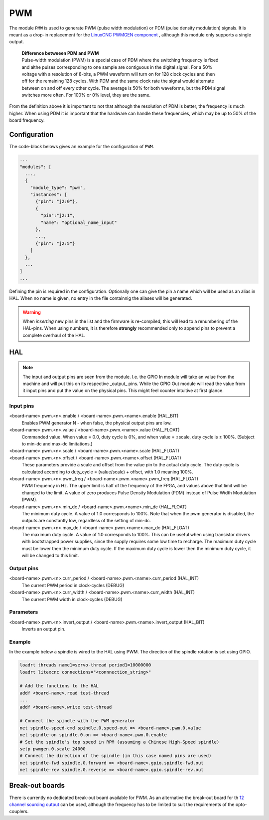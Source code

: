 ===
PWM
===

The module ``PMW`` is used to generate PWM (pulse width modulation) or PDM (pulse density modulation)
signals. It is meant as a drop-in replacement for the `LinuxCNC PWMGEN component <https://linuxcnc.org/docs/html/man/man9/pwmgen.9.html>`_ ,
although this module only supports a single output.

  | **Difference betweeen PDM and PWM**
  | Pulse-width modulation (PWM) is a special case of PDM where the switching frequency is fixed 
  | and althe pulses corresponding to one sample are contiguous in the digital signal. For a 50% 
  | voltage with a resolution of 8-bits, a PWM waveform will turn on for 128 clock cycles and then 
  | off for the remaining 128 cycles. With PDM and the same clock rate the signal would alternate 
  | between on and off every other cycle. The average is 50% for both waveforms, but the PDM signal 
  | switches more often. For 100% or 0% level, they are the same.

From the definition above it is important to not that although the resolution of PDM is better, the frequency
is much higher. When using PDM it is important that the hardware can handle these frequencies, which may be
up to 50% of the board frequency.

Configuration
=============

The code-block belows gives an example for the configuration of ``PWM``.

.. code-block:: json

  ...
  "modules": [
    ...,
    {
      "module_type": "pwm",
      "instances": [
        {"pin": "j2:0"},
        {
          "pin":"j2:1",
          "name": "optional_name_input"
        },
        ...,
        {"pin": "j2:5"}
      ]
    },
    ...
  ]
  ...


Defining the pin is required in the configuration. Optionally one can give the pin a name which
will be used as an alias in HAL. When no name is given, no entry in the file containnig the
aliases will be generated. 

.. warning::
  When *inserting* new pins in the list and the firmware is re-compiled, this will lead to a renumbering
  of the HAL-pins. When using numbers, it is therefore **strongly** recommended only to append pins to 
  prevent a complete overhaul of the HAL.

HAL
===

.. note::
    The input and output pins are seen from the module. I.e. the GPIO In module will take an
    value from the machine and will put this on its respective _output_ pins. While the GPIO
    Out module will read the value from it input pins and put the value on the physical pins.
    This might feel counter intuitive at first glance.

Input pins
----------

<board-name>.pwm.<n>.enable / <board-name>.pwm.<name>.enable (HAL_BIT)
    Enables PWM generator N - when false, the physical output pins are low.
<board-name>.pwm.<n>.value / <board-name>.pwm.<name>.value (HAL_FLOAT)
    Commanded value. When value = 0.0, duty cycle is 0%, and when value = ±scale, duty cycle is
    ± 100%. (Subject to min-dc and max-dc limitations.)
<board-name>.pwm.<n>.scale / <board-name>.pwm.<name>.scale (HAL_FLOAT)
    ..
<board-name>.pwm.<n>.offset / <board-name>.pwm.<name>.offset (HAL_FLOAT)
    These parameters provide a scale and offset from the value pin to the actual duty cycle. 
    The duty cycle is calculated according to duty_cycle = (value/scale) + offset, with 1.0
    meaning 100%.
<board-name>.pwm.<n>.pwm_freq / <board-name>.pwm.<name>.pwm_freq (HAL_FLOAT)
    PWM frequency in Hz. The upper limit is half of the frequency of the FPGA, and values above 
    that limit will be changed to the limit. A value of zero produces Pulse Density Modulation 
    (PDM) instead of Pulse Width Modulation (PWM).
<board-name>.pwm.<n>.min_dc / <board-name>.pwm.<name>.min_dc (HAL_FLOAT)
    The minimum duty cycle. A value of 1.0 corresponds to 100%. Note that when the pwm generator
    is disabled, the outputs are constantly low, regardless of the setting of min-dc.
<board-name>.pwm.<n>.max_dc / <board-name>.pwm.<name>.mac_dc (HAL_FLOAT)
    The maximum duty cycle. A value of 1.0 corresponds to 100%. This can be useful when using
    transistor drivers with bootstrapped power supplies, since the supply requires some low
    time to recharge. The maximum duty cycle must be lower then the minimum duty cycle. If the 
    maximum duty cycle is lower then the minimum duty cycle, it will be changed to this limit.

Output pins
-----------

<board-name>.pwm.<n>.curr_period / <board-name>.pwm.<name>.curr_period (HAL_INT)
    The current PWM period in clock-cycles (DEBUG)
<board-name>.pwm.<n>.curr_width / <board-name>.pwm.<name>.curr_width (HAL_INT)
    The current PWM width in clock-cycles (DEBUG)

Parameters
----------

<board-name>.pwm.<n>.invert_output / <board-name>.pwm.<name>.invert_output (HAL_BIT)
    Inverts an output pin.

Example
-------

In the example below a spindle is wired to the HAL using PWM. The direction of the
spindle rotation is set using GPIO.

.. code-block::

    loadrt threads name1=servo-thread period1=10000000
    loadrt litexcnc connections="<connnection_string>"
    
    # Add the functions to the HAL
    addf <board-name>.read test-thread
    ...
    addf <board-name>.write test-thread

    # Connect the spindle with the PWM generator
    net spindle-speed-cmd spindle.0.speed-out => <board-name>.pwm.0.value
    net spindle-on spindle.0.on => <board-name>.pwm.0.enable
    # Set the spindle's top speed in RPM (assuming a Chinese High-Speed spindle)
    setp pwmgen.0.scale 24000
    # Connect the direction of the spindle (in this case named pins are used)
    net spindle-fwd spindle.0.forward => <board-name>.gpio.spindle-fwd.out
    net spindle-rev spindle.0.reverse => <board-name>.gpio.spindle-rev.out

Break-out boards
================

There is currently no dedicated break-out board available for PWM. As an alternative
the break-out board for th `12 channel sourcing output <https://github.com/Peter-van-Tol/HUB-75-boards/tree/main/HUB75-Sourcing_output>`_
can be used, although the frequency has to be limited to suit the requirements of the
opto-couplers.
